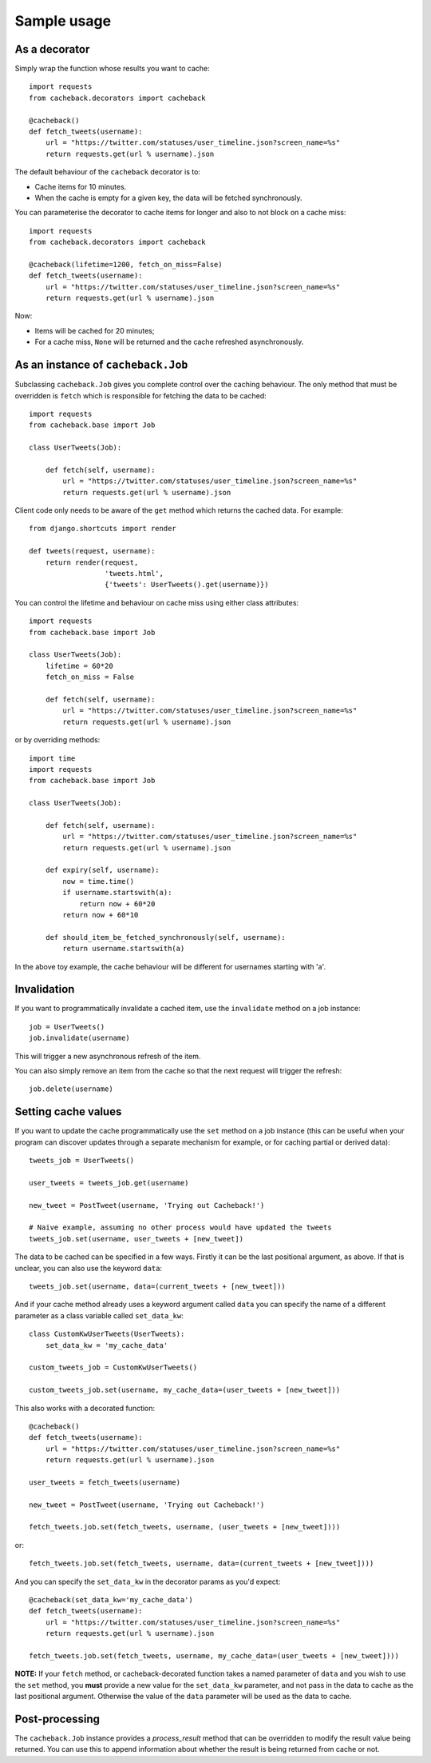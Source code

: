 ============
Sample usage
============

As a decorator
~~~~~~~~~~~~~~

Simply wrap the function whose results you want to cache::

    import requests
    from cacheback.decorators import cacheback

    @cacheback()
    def fetch_tweets(username):
        url = "https://twitter.com/statuses/user_timeline.json?screen_name=%s"
        return requests.get(url % username).json

The default behaviour of the ``cacheback`` decorator is to:

* Cache items for 10 minutes.

* When the cache is empty for a given key, the data will be fetched
  synchronously.

You can parameterise the decorator to cache items for longer and also to not block on a
cache miss::

    import requests
    from cacheback.decorators import cacheback

    @cacheback(lifetime=1200, fetch_on_miss=False)
    def fetch_tweets(username):
        url = "https://twitter.com/statuses/user_timeline.json?screen_name=%s"
        return requests.get(url % username).json

Now:

* Items will be cached for 20 minutes;

* For a cache miss, ``None`` will be returned and the cache refreshed
  asynchronously.

As an instance of ``cacheback.Job``
~~~~~~~~~~~~~~~~~~~~~~~~~~~~~~~~~~~

Subclassing ``cacheback.Job`` gives you complete control over the caching
behaviour.  The only method that must be overridden is ``fetch`` which is
responsible for fetching the data to be cached::

    import requests
    from cacheback.base import Job

    class UserTweets(Job):

        def fetch(self, username):
            url = "https://twitter.com/statuses/user_timeline.json?screen_name=%s"
            return requests.get(url % username).json

Client code only needs to be aware of the ``get`` method which returns the
cached data.  For example::

    from django.shortcuts import render

    def tweets(request, username):
        return render(request,
                      'tweets.html',
                      {'tweets': UserTweets().get(username)})

You can control the lifetime and behaviour on cache miss using either class
attributes::

    import requests
    from cacheback.base import Job

    class UserTweets(Job):
        lifetime = 60*20
        fetch_on_miss = False

        def fetch(self, username):
            url = "https://twitter.com/statuses/user_timeline.json?screen_name=%s"
            return requests.get(url % username).json

or by overriding methods::

    import time
    import requests
    from cacheback.base import Job

    class UserTweets(Job):

        def fetch(self, username):
            url = "https://twitter.com/statuses/user_timeline.json?screen_name=%s"
            return requests.get(url % username).json

        def expiry(self, username):
            now = time.time()
            if username.startswith(a):
                return now + 60*20
            return now + 60*10

        def should_item_be_fetched_synchronously(self, username):
            return username.startswith(a)

In the above toy example, the cache behaviour will be different for usernames
starting with 'a'.

Invalidation
~~~~~~~~~~~~

If you want to programmatically invalidate a cached item, use the ``invalidate``
method on a job instance::

    job = UserTweets()
    job.invalidate(username)

This will trigger a new asynchronous refresh of the item.

You can also simply remove an item from the cache so that the next request will
trigger the refresh::

    job.delete(username)

Setting cache values
~~~~~~~~~~~~~~~~~~~~

If you want to update the cache programmatically use the ``set`` method on
a job instance (this can be useful when your program can discover updates through a
separate mechanism for example, or for caching partial or derived data)::

    tweets_job = UserTweets()

    user_tweets = tweets_job.get(username)

    new_tweet = PostTweet(username, 'Trying out Cacheback!')

    # Naive example, assuming no other process would have updated the tweets
    tweets_job.set(username, user_tweets + [new_tweet])

The data to be cached can be specified in a few ways. Firstly it can be the last
positional argument, as above. If that is unclear, you can also use the keyword ``data``::

    tweets_job.set(username, data=(current_tweets + [new_tweet]))

And if your cache method already uses a keyword argument called ``data`` you can specify
the name of a different parameter as a class variable called ``set_data_kw``::

    class CustomKwUserTweets(UserTweets):
        set_data_kw = 'my_cache_data'

    custom_tweets_job = CustomKwUserTweets()

    custom_tweets_job.set(username, my_cache_data=(user_tweets + [new_tweet]))

This also works with a decorated function::

    @cacheback()
    def fetch_tweets(username):
        url = "https://twitter.com/statuses/user_timeline.json?screen_name=%s"
        return requests.get(url % username).json

    user_tweets = fetch_tweets(username)

    new_tweet = PostTweet(username, 'Trying out Cacheback!')

    fetch_tweets.job.set(fetch_tweets, username, (user_tweets + [new_tweet])))

or::

    fetch_tweets.job.set(fetch_tweets, username, data=(current_tweets + [new_tweet])))

And you can specify the ``set_data_kw`` in the decorator params as you'd expect::

    @cacheback(set_data_kw='my_cache_data')
    def fetch_tweets(username):
        url = "https://twitter.com/statuses/user_timeline.json?screen_name=%s"
        return requests.get(url % username).json

    fetch_tweets.job.set(fetch_tweets, username, my_cache_data=(user_tweets + [new_tweet])))

**NOTE:** If your ``fetch`` method, or cacheback-decorated function takes a named parameter
of ``data`` and you wish to use the ``set`` method, you **must** provide a new value for the
``set_data_kw`` parameter, and not pass in the data to cache as the last positional argument.
Otherwise the value of the ``data`` parameter will be used as the data to cache.


Post-processing
~~~~~~~~~~~~~~~

The ``cacheback.Job`` instance provides a `process_result` method that can be
overridden to modify the result value being returned. You can use this to append
information about whether the result is being returned from cache or not.
